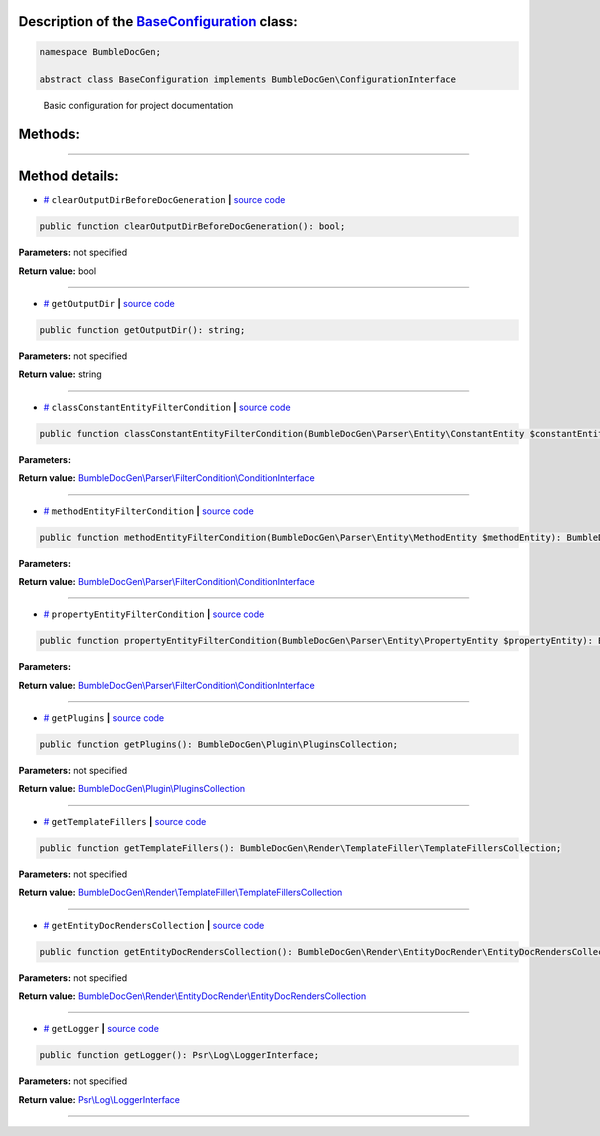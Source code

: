 .. raw:: html

 <embed> <a href="/docs/readme.rst">BumbleDocGen</a> <b>/</b> <a href="/docs/1.about/index.rst">About documentation generator</a> <b>/</b> BaseConfiguration</embed>


Description of the `BaseConfiguration </BumbleDocGen/BaseConfiguration.php>`_ class:
-----------------------






.. code-block:: php

    namespace BumbleDocGen;

    abstract class BaseConfiguration implements BumbleDocGen\ConfigurationInterface


..

        Basic configuration for project documentation







Methods:
-----------------------



.. raw:: html

  <ol>
                <li><a href="#mclearoutputdirbeforedocgeneration">clearOutputDirBeforeDocGeneration</a> </li>
                <li><a href="#mgetoutputdir">getOutputDir</a> </li>
                <li><a href="#mclassconstantentityfiltercondition">classConstantEntityFilterCondition</a> </li>
                <li><a href="#mmethodentityfiltercondition">methodEntityFilterCondition</a> </li>
                <li><a href="#mpropertyentityfiltercondition">propertyEntityFilterCondition</a> </li>
                <li><a href="#mgetplugins">getPlugins</a> </li>
                <li><a href="#mgettemplatefillers">getTemplateFillers</a> </li>
                <li><a href="#mgetentitydocrenderscollection">getEntityDocRendersCollection</a> </li>
                <li><a href="#mgetlogger">getLogger</a> </li>
        </ol>










--------------------




Method details:
-----------------------



.. _mclearoutputdirbeforedocgeneration:

* `# <mclearoutputdirbeforedocgeneration_>`_  ``clearOutputDirBeforeDocGeneration``   **|** `source code </BumbleDocGen/BaseConfiguration.php#L34>`_
.. code-block:: php

        public function clearOutputDirBeforeDocGeneration(): bool;




**Parameters:** not specified


**Return value:** bool

________

.. _mgetoutputdir:

* `# <mgetoutputdir_>`_  ``getOutputDir``   **|** `source code </BumbleDocGen/BaseConfiguration.php#L39>`_
.. code-block:: php

        public function getOutputDir(): string;




**Parameters:** not specified


**Return value:** string

________

.. _mclassconstantentityfiltercondition:

* `# <mclassconstantentityfiltercondition_>`_  ``classConstantEntityFilterCondition``   **|** `source code </BumbleDocGen/BaseConfiguration.php#L44>`_
.. code-block:: php

        public function classConstantEntityFilterCondition(BumbleDocGen\Parser\Entity\ConstantEntity $constantEntity): BumbleDocGen\Parser\FilterCondition\ConditionInterface;




**Parameters:**

.. raw:: html

    <table>
    <thead>
    <tr>
        <th>Name</th>
        <th>Type</th>
        <th>Description</th>
    </tr>
    </thead>
    <tbody>
            <tr>
            <td>$constantEntity</td>
            <td><a href='/docs/_Classes/ConstantEntity.rst'>BumbleDocGen\Parser\Entity\ConstantEntity</a></td>
            <td>-</td>
        </tr>
        </tbody>
    </table>


**Return value:** `BumbleDocGen\\Parser\\FilterCondition\\ConditionInterface </docs/_Classes/ConditionInterface\.rst>`_

________

.. _mmethodentityfiltercondition:

* `# <mmethodentityfiltercondition_>`_  ``methodEntityFilterCondition``   **|** `source code </BumbleDocGen/BaseConfiguration.php#L52>`_
.. code-block:: php

        public function methodEntityFilterCondition(BumbleDocGen\Parser\Entity\MethodEntity $methodEntity): BumbleDocGen\Parser\FilterCondition\ConditionInterface;




**Parameters:**

.. raw:: html

    <table>
    <thead>
    <tr>
        <th>Name</th>
        <th>Type</th>
        <th>Description</th>
    </tr>
    </thead>
    <tbody>
            <tr>
            <td>$methodEntity</td>
            <td><a href='/docs/_Classes/MethodEntity.rst'>BumbleDocGen\Parser\Entity\MethodEntity</a></td>
            <td>-</td>
        </tr>
        </tbody>
    </table>


**Return value:** `BumbleDocGen\\Parser\\FilterCondition\\ConditionInterface </docs/_Classes/ConditionInterface\.rst>`_

________

.. _mpropertyentityfiltercondition:

* `# <mpropertyentityfiltercondition_>`_  ``propertyEntityFilterCondition``   **|** `source code </BumbleDocGen/BaseConfiguration.php#L66>`_
.. code-block:: php

        public function propertyEntityFilterCondition(BumbleDocGen\Parser\Entity\PropertyEntity $propertyEntity): BumbleDocGen\Parser\FilterCondition\ConditionInterface;




**Parameters:**

.. raw:: html

    <table>
    <thead>
    <tr>
        <th>Name</th>
        <th>Type</th>
        <th>Description</th>
    </tr>
    </thead>
    <tbody>
            <tr>
            <td>$propertyEntity</td>
            <td><a href='/docs/_Classes/PropertyEntity.rst'>BumbleDocGen\Parser\Entity\PropertyEntity</a></td>
            <td>-</td>
        </tr>
        </tbody>
    </table>


**Return value:** `BumbleDocGen\\Parser\\FilterCondition\\ConditionInterface </docs/_Classes/ConditionInterface\.rst>`_

________

.. _mgetplugins:

* `# <mgetplugins_>`_  ``getPlugins``   **|** `source code </BumbleDocGen/BaseConfiguration.php#L74>`_
.. code-block:: php

        public function getPlugins(): BumbleDocGen\Plugin\PluginsCollection;




**Parameters:** not specified


**Return value:** `BumbleDocGen\\Plugin\\PluginsCollection </docs/_Classes/PluginsCollection\.rst>`_

________

.. _mgettemplatefillers:

* `# <mgettemplatefillers_>`_  ``getTemplateFillers``   **|** `source code </BumbleDocGen/BaseConfiguration.php#L82>`_
.. code-block:: php

        public function getTemplateFillers(): BumbleDocGen\Render\TemplateFiller\TemplateFillersCollection;




**Parameters:** not specified


**Return value:** `BumbleDocGen\\Render\\TemplateFiller\\TemplateFillersCollection </docs/_Classes/TemplateFillersCollection\.rst>`_

________

.. _mgetentitydocrenderscollection:

* `# <mgetentitydocrenderscollection_>`_  ``getEntityDocRendersCollection``   **|** `source code </BumbleDocGen/BaseConfiguration.php#L87>`_
.. code-block:: php

        public function getEntityDocRendersCollection(): BumbleDocGen\Render\EntityDocRender\EntityDocRendersCollection;




**Parameters:** not specified


**Return value:** `BumbleDocGen\\Render\\EntityDocRender\\EntityDocRendersCollection </docs/_Classes/EntityDocRendersCollection\.rst>`_

________

.. _mgetlogger:

* `# <mgetlogger_>`_  ``getLogger``   **|** `source code </BumbleDocGen/BaseConfiguration.php#L97>`_
.. code-block:: php

        public function getLogger(): Psr\Log\LoggerInterface;




**Parameters:** not specified


**Return value:** `Psr\\Log\\LoggerInterface </vendor/psr/log/src/LoggerInterface\.php#L20>`_

________


